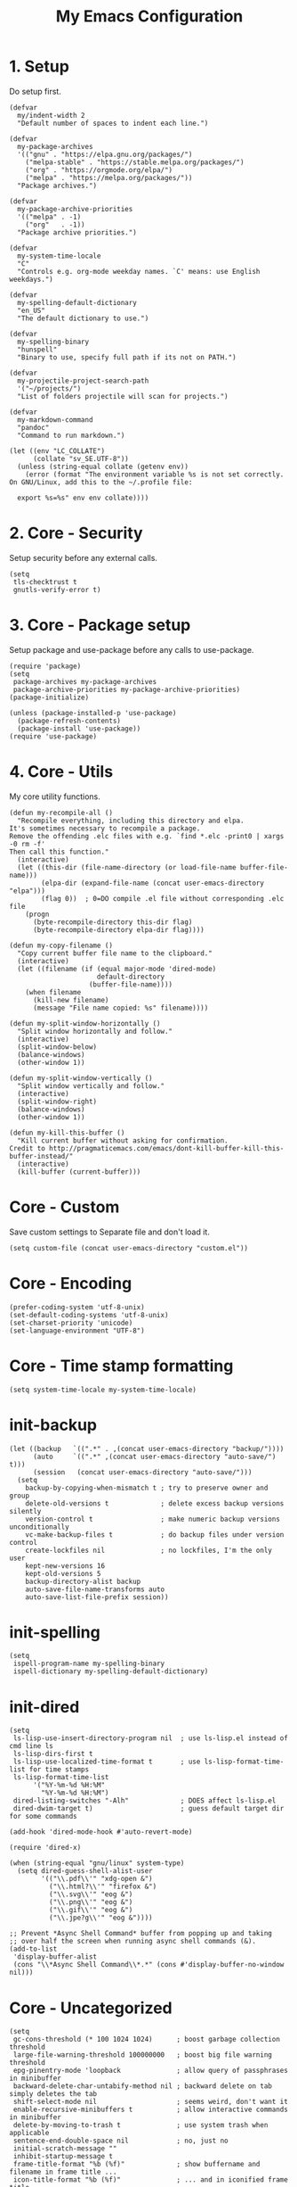 #+TITLE: My Emacs Configuration

* 1. Setup
Do setup first.

#+begin_src elisp
(defvar
  my/indent-width 2
  "Default number of spaces to indent each line.")

(defvar
  my-package-archives
  '(("gnu" . "https://elpa.gnu.org/packages/")
    ("melpa-stable" . "https://stable.melpa.org/packages/")
    ("org" . "https://orgmode.org/elpa/")
    ("melpa" . "https://melpa.org/packages/"))
  "Package archives.")

(defvar
  my-package-archive-priorities
  '(("melpa" . -1)
    ("org"   . -1))
  "Package archive priorities.")

(defvar
  my-system-time-locale
  "C"
  "Controls e.g. org-mode weekday names. `C' means: use English weekdays.")

(defvar
  my-spelling-default-dictionary
  "en_US"
  "The default dictionary to use.")

(defvar
  my-spelling-binary
  "hunspell"
  "Binary to use, specify full path if its not on PATH.")

(defvar
  my-projectile-project-search-path
  '("~/projects/")
  "List of folders projectile will scan for projects.")

(defvar
  my-markdown-command
  "pandoc"
  "Command to run markdown.")

(let ((env "LC_COLLATE")
      (collate "sv_SE.UTF-8"))
  (unless (string-equal collate (getenv env))
    (error (format "The environment variable %s is not set correctly.
On GNU/Linux, add this to the ~/.profile file:

  export %s=%s" env env collate))))
#+end_src
* 2. Core - Security
Setup security before any external calls.

#+begin_src elisp
(setq
 tls-checktrust t
 gnutls-verify-error t)
#+end_src

* 3. Core - Package setup
Setup package and use-package before any calls to use-package.

#+begin_src elisp
(require 'package)
(setq
 package-archives my-package-archives
 package-archive-priorities my-package-archive-priorities)
(package-initialize)

(unless (package-installed-p 'use-package)
  (package-refresh-contents)
  (package-install 'use-package))
(require 'use-package)
#+end_src
* 4. Core - Utils
My core utility functions.

#+begin_src elisp
(defun my-recompile-all ()
  "Recompile everything, including this directory and elpa.
It's sometimes necessary to recompile a package.
Remove the offending .elc files with e.g. `find *.elc -print0 | xargs -0 rm -f'
Then call this function."
  (interactive)
  (let ((this-dir (file-name-directory (or load-file-name buffer-file-name)))
        (elpa-dir (expand-file-name (concat user-emacs-directory "elpa")))
        (flag 0))  ; 0=DO compile .el file without corresponding .elc file
    (progn
      (byte-recompile-directory this-dir flag)
      (byte-recompile-directory elpa-dir flag))))

(defun my-copy-filename ()
  "Copy current buffer file name to the clipboard."
  (interactive)
  (let ((filename (if (equal major-mode 'dired-mode)
                      default-directory
                    (buffer-file-name))))
    (when filename
      (kill-new filename)
      (message "File name copied: %s" filename))))

(defun my-split-window-horizontally ()
  "Split window horizontally and follow."
  (interactive)
  (split-window-below)
  (balance-windows)
  (other-window 1))

(defun my-split-window-vertically ()
  "Split window vertically and follow."
  (interactive)
  (split-window-right)
  (balance-windows)
  (other-window 1))

(defun my-kill-this-buffer ()
  "Kill current buffer without asking for confirmation.
Credit to http://pragmaticemacs.com/emacs/dont-kill-buffer-kill-this-buffer-instead/"
  (interactive)
  (kill-buffer (current-buffer)))
#+end_src

* Core - Custom
Save custom settings to Separate file and don't load it.

#+begin_src elisp
(setq custom-file (concat user-emacs-directory "custom.el"))
#+end_src

* Core - Encoding
#+begin_src elisp
(prefer-coding-system 'utf-8-unix)
(set-default-coding-systems 'utf-8-unix)
(set-charset-priority 'unicode)
(set-language-environment "UTF-8")
#+end_src
* Core - Time stamp formatting
#+begin_src elisp
(setq system-time-locale my-system-time-locale)
#+end_src
* init-backup
#+begin_src elisp
(let ((backup   `((".*" . ,(concat user-emacs-directory "backup/"))))
      (auto     `((".*" ,(concat user-emacs-directory "auto-save/") t)))
      (session   (concat user-emacs-directory "auto-save/")))
  (setq
    backup-by-copying-when-mismatch t ; try to preserve owner and group
    delete-old-versions t             ; delete excess backup versions silently
    version-control t                 ; make numeric backup versions unconditionally
    vc-make-backup-files t            ; do backup files under version control
    create-lockfiles nil              ; no lockfiles, I'm the only user
    kept-new-versions 16
    kept-old-versions 5
    backup-directory-alist backup
    auto-save-file-name-transforms auto
    auto-save-list-file-prefix session))
#+end_src
* init-spelling
#+begin_src elisp
(setq
 ispell-program-name my-spelling-binary
 ispell-dictionary my-spelling-default-dictionary)
#+end_src
* init-dired
#+begin_src elisp
(setq
 ls-lisp-use-insert-directory-program nil  ; use ls-lisp.el instead of cmd line ls
 ls-lisp-dirs-first t
 ls-lisp-use-localized-time-format t       ; use ls-lisp-format-time-list for time stamps
 ls-lisp-format-time-list
      '("%Y-%m-%d %H:%M"
        "%Y-%m-%d %H:%M")
 dired-listing-switches "-Alh"             ; DOES affect ls-lisp.el
 dired-dwim-target t)                      ; guess default target dir for some commands

(add-hook 'dired-mode-hook #'auto-revert-mode)

(require 'dired-x)

(when (string-equal "gnu/linux" system-type)
  (setq dired-guess-shell-alist-user
        '(("\\.pdf\\'" "xdg-open &")
          ("\\.html?\\'" "firefox &")
          ("\\.svg\\'" "eog &")
          ("\\.png\\'" "eog &")
          ("\\.gif\\'" "eog &")
          ("\\.jpe?g\\'" "eog &"))))

;; Prevent *Async Shell Command* buffer from popping up and taking
;; over half the screen when running async shell commands (&).
(add-to-list
 'display-buffer-alist
 (cons "\\*Async Shell Command\\*.*" (cons #'display-buffer-no-window nil)))
#+end_src

* Core - Uncategorized
#+begin_src elisp
(setq
 gc-cons-threshold (* 100 1024 1024)      ; boost garbage collection threshold
 large-file-warning-threshold 100000000   ; boost big file warning threshold
 epg-pinentry-mode 'loopback              ; allow query of passphrases in minibuffer
 backward-delete-char-untabify-method nil ; backward delete on tab simply deletes the tab
 shift-select-mode nil                    ; seems weird, don't want it
 enable-recursive-minibuffers t           ; allow interactive commands in minibuffer
 delete-by-moving-to-trash t              ; use system trash when applicable
 sentence-end-double-space nil            ; no, just no
 initial-scratch-message ""
 inhibit-startup-message t
 frame-title-format "%b (%f)"             ; show buffername and filename in frame title ...
 icon-title-format "%b (%f)"              ; ... and in iconified frame title
 confirm-kill-emacs 'y-or-n-p             ; prevent accidental exit
 confirm-kill-processes nil               ; no comfirmation on killing processes
 require-final-newline nil                ; no final newline
 mode-require-final-newline nil           ; no final newline, really
 ring-bell-function 'ignore               ; don't ring the bell
 echo-keystrokes 0.3                      ; echo unfinished commands "immediately"
 x-stretch-cursor t                       ; stretch cursor over char, nice for tabs
 mouse-highlight nil)                     ; no highlight as mouse hovers over link

(fset 'yes-or-no-p 'y-or-n-p)             ; y/n is good enough
(put 'upcase-region 'disabled nil)        ; allow upcase-region
(put 'narrow-to-region 'disabled nil)     ; allow narrow-to-region

(defalias 'list-buffers 'ibuffer)

(show-paren-mode 1)                       ; show matching parentheses
(delete-selection-mode 1)                 ; replace selection with next typed char
(auto-image-file-mode 1)                  ; show images on visit
(tooltip-mode 0)                          ; show help text in minibuffer, not as tooltip
(tool-bar-mode 0)                         ; no icon tool bar
(menu-bar-mode 0)                         ; no menu bar
(blink-cursor-mode 0)                     ; no blinking cursor
(column-number-mode 1)
(line-number-mode 1)
(size-indication-mode 0)                  ; no buffer size info in modeline
(save-place-mode 1)                       ; go to last place in file on visit
(global-visual-line-mode 1)

(when window-system
  (global-hl-line-mode 1))                ; highlight current line

(setq abbrev-file-name (concat user-emacs-directory "abbrev_defs.el"))
(setq-default abbrev-mode t)

(add-hook 'before-save-hook #'delete-trailing-whitespace)

(setq
 auto-revert-verbose nil)
(global-auto-revert-mode t)               ; revert buffer if its file changes

(setq-default
 indent-tabs-mode nil                     ; no tabs for indentation, use spaces
 tab-width my/indent-width                ; distance between tab stops
 sh-basic-offset my/indent-width)
(setq tab-always-indent 'complete)        ; not all modes respect this variable

(setq
 savehist-file (concat user-emacs-directory "savehist")
 history-length t                         ; no truncation of history
 history-delete-duplicates t
 savehist-save-minibuffer-history t)      ; save all recorded minibuffer histories
(savehist-mode 1)

(setq
 electric-pair-preserve-balance nil
 electric-pair-skip-self t
 electric-pair-inhibit-predicate 'ignore
 electric-pair-skip-whitespace nil)
(electric-pair-mode 1)
#+end_src
* Core - GUI
** Scrollbars
#+begin_src elisp
(setq
 scroll-conservatively 10000              ; >100 so redisplay will never recenter point
 scroll-step 1                            ; lines to try to scroll when point moves out
 scroll-margin 3                          ; lines of context at top and bottom
 scroll-preserve-screen-position t        ; point stays on scroll
 hscroll-step 1)                          ; columns to scroll
(scroll-bar-mode 0)                       ; no scroll bar
#+end_src

** Window dividers
#+begin_src elisp
(setq
 window-divider-default-places 'right-only
 window-divider-default-right-width 3)
(window-divider-mode 1)
#+end_src

* Appearance
** delight (doom-modeline belongs in this)
#+begin_src elisp
(use-package delight
  :ensure t
  :pin gnu
  :config
  (delight 'abbrev-mode nil t)
  (delight 'visual-line-mode nil t)
  (delight 'eldoc-mode nil "eldoc")
  (delight 'auto-revert-mode nil t))
#+end_src

** all-the-icons
#+begin_src elisp
(use-package all-the-icons
  :ensure t
  :pin melpa-stable)
#+end_src

* Templates
#+begin_src elisp
(use-package yasnippet
  :ensure t
  :pin melpa-stable
  :commands
  yas-reload-all
  :delight yas-minor-mode
  :mode
  ("\\.yasnippet\\'" . snippet-mode)
  :config
  (yas-reload-all)
  (add-hook 'prog-mode-hook #'yas-minor-mode))
#+end_src
* Navigation
#+begin_src elisp
(use-package avy
  :ensure t
  :pin melpa-stable)
#+end_src

#+begin_src elisp
(use-package ace-window
  :ensure t
  :pin melpa-stable
  :init
  (setq
   aw-keys '(?a ?s ?d ?f ?g ?h ?j ?k ?l)
   aw-scope 'frame
   aw-background nil))
#+end_src
* Completion
** amx
amx prioritizes most-used commands in =M-x= completion list. I used to use smex for this.

#+begin_src elisp
(use-package amx
  :ensure t
  :pin melpa-stable)
#+end_src

** recentf
Keep a list of recently used files. ivy's virtual buffers
(=ivy-use-virtual-buffers)= can make good use of that list.

#+begin_src elisp
(setq
 recentf-save-file (concat user-emacs-directory "recentf")
 recentf-max-saved-items 1000)
(recentf-mode 1)
(run-at-time
 nil
 600
 (lambda ()
   (let ((inhibit-message t))
     (recentf-save-list))))
#+end_src

** ivy
#+begin_src elisp
(use-package ivy
  :ensure t
  :pin gnu
  :delight ivy-mode
  :init
  (setq
   ivy-count-format "(%d/%d) "
   ivy-height 20
   ivy-use-virtual-buffers t
   ivy-virtual-abbreviate 'full
   ivy-use-selectable-prompt t
   ivy-display-style 'fancy
   ivy-re-builders-alist '((t . ivy--regex-ignore-order)))
  :config
  (ivy-mode 1)
  (custom-set-faces
   '(ivy-current-match
     ((((class color) (background light))
       :background "#ffff44" :foreground "#000000")
      (((class color) (background dark))
       :background "#ffff44" :foreground "#000000")))))

(use-package ivy-rich
  :ensure t
  :pin melpa-stable
  :config
  (ivy-rich-mode 1))
#+end_src

** counsel
#+begin_src elisp
(use-package counsel
  :ensure t
  :pin gnu
  :delight counsel-mode
  :defer 1
  :config
  (counsel-mode 1))
#+end_src

** company
#+begin_src elisp
(use-package company
  :ensure t
  :pin melpa-stable
  :delight company-mode
  :init
  (setq
   company-idle-delay 0.5
   company-minimum-prefix-length 3
   company-dabbrev-downcase nil
   company-dabbrev-ignore-case 'ignore-case-in-candidate-selection
   company-tooltip-align-annotations t
   company-backends
   '((company-files company-keywords company-capf)
     (company-dabbrev-code company-etags)
     company-dabbrev))
  :config
  (global-company-mode 1)
  :bind
  (:map company-active-map
        ("M-n" . nil)
        ("M-p" . nil)
        ("C-n" . company-select-next)
        ("C-p" . company-select-previous)))
#+end_src

* Searching
#+begin_src elisp
(use-package swiper
  :ensure t
  :pin gnu)
#+end_src
* Syntex checking
#+begin_src elisp
(use-package flycheck
  :ensure t
  :pin melpa)
#+end_src
* Discover
#+begin_src elisp
(use-package which-key
  :ensure t
  :pin melpa-stable
  :delight which-key-mode
  :config
  (which-key-mode))
#+end_src
* Help
#+begin_src elisp
(use-package helpful
  :ensure t
  :pin melpa-stable
  :custom
  (counsel-describe-function-function #'helpful-callable)
  (counsel-describe-variable-function #'helpful-variable))
#+end_src
* Gnuplot
#+begin_src elisp
(use-package gnuplot
  :ensure t
  :pin melpa-stable)
#+end_src
* Distraction-Free Writing
#+begin_src elisp
(use-package olivetti
  :ensure t
  :pin melpa-stable
  :delight olivetti-mode)

(define-derived-mode my-write-mode org-mode "my-write"
  "Major mode for writing."
  (progn
    (setq-local org-startup-indented nil)
    (company-mode -1)                     ; company distracts
    (local-set-key
     (kbd "\"")
     (lambda ()
       (interactive)
       (insert "“”")))
    (olivetti-mode t)))
#+end_src
* Magit
#+begin_src elisp
(use-package magit
  :ensure t
  :pin melpa-stable)
#+end_src

* Projectile
#+begin_src elisp
(use-package projectile
  :ensure t
  :pin melpa-stable
  :init
  (setq
   projectile-project-search-path my-projectile-project-search-path
   projectile-switch-project-action #'projectile-find-file
   projectile-mode-line-prefix " P"
   projectile-completion-system 'ivy
   projectile-sort-order 'recently-active)
  :config
  (projectile-register-project-type 'npm
                                    '("package.json")
                                    :compile "npm run build&"
                                    :test "npm run test&"
                                    :run "npm run start&"
                                    :test-suffix ".spec")
  (projectile-mode 1))
#+end_src

* HTML .html
#+begin_src elisp
(use-package company-web
  :ensure t
  :pin melpa-stable)

(use-package web-mode
  :ensure t
  :pin melpa
  :defines
  web-mode-buffer-indent
  web-mode-buffer-fontify
  :init
  (setq
   web-mode-code-indent-offset my/indent-width
   web-mode-markup-indent-offset my/indent-width
   web-mode-enable-current-column-highlight t
   web-mode-enable-auto-expanding t           ; e.g. d/ becomes <div>|</div>
   web-mode-enable-auto-pairing nil)          ; using electric-pair-mode instead
  (setq web-mode-engines-alist
      '(("go"    . "\\.html\\'")))            ; must define it globally, unfortunately
  (defun my-web-mode-before-save-hook ()
    (progn
      (web-mode-buffer-indent)
      (web-mode-buffer-fontify)))
  (defun my-web-mode-hook ()
    (progn
      (set
       (make-local-variable 'company-backends)
       '((company-web-html company-files company-capf company-keywords)
         (company-dabbrev-code company-etags)
         company-dabbrev))
      (add-hook
       'before-save-hook
       #'my-web-mode-before-save-hook
       nil
       'make-it-local)))
  :hook
  (web-mode . my-web-mode-hook)
  :mode ("\\.html\\'"))
#+end_src
* JSON .json
#+begin_src elisp
(use-package json-mode
  :ensure t
  :pin melpa-stable
  :init
  (defun my-json-mode-hook ()
    (progn
      (setq-local flycheck-check-syntax-automatically '(save mode-enabled))
      (flycheck-mode 1)))
  :hook
  (json-mode . my-json-mode-hook))
#+end_src
* YAML .yml .yaml
#+begin_src elisp
(use-package yaml-mode
  :ensure t
  :pin melpa-stable)
#+end_src
* Markdown .md
#+begin_src elisp
(use-package markdown-mode
  :ensure t
  :pin melpa-stable
  :init
  (setq
   markdown-command my-markdown-command
   markdown-enable-prefix-prompts nil
   markdown-use-pandoc-style-yaml-metadata t)
  :mode
  (("README\\.md\\'" . gfm-mode)
   ("\\.md\\'" . markdown-mode)
   ("\\.markdown\\'" . markdown-mode)))
#+end_src
